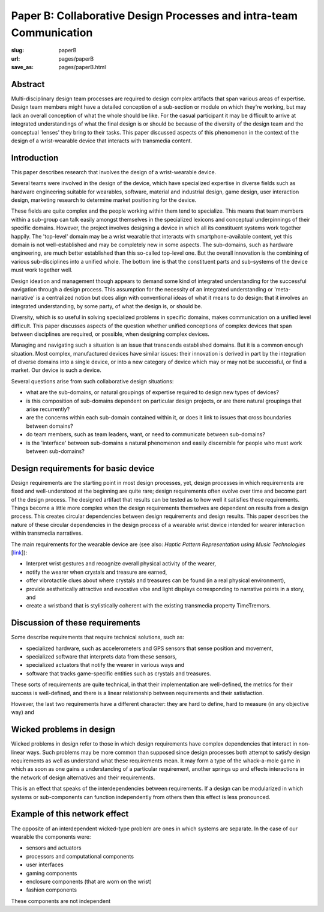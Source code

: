 Paper B: Collaborative Design Processes and intra-team Communication
======================================================================

:slug: paperB
:url: pages/paperB
:save_as: pages/paperB.html

Abstract
--------------------------------------------------

Multi-disciplinary design team processes are required to design complex artifacts that span various areas of expertise.  Design team members might have a detailed conception of a sub-section or module on which they're working, but may lack an overall conception of what the whole should be like. For the casual participant it may be difficult to arrive at integrated understandings of what the final design is or should be because of the diversity of the design team and the conceptual 'lenses' they bring to their tasks. This paper discussed aspects of this phenomenon in the context of the design of a wrist-wearable device that interacts with transmedia content.

Introduction
--------------------------------------------------

This paper describes research that involves the design of a wrist-wearable device. 

Several teams were involved in the design of the device, which have specialized expertise in diverse fields such as hardware engineering suitable for wearables, software, material and industrial design, game design, user interaction design, marketing research to determine market positioning for the device. 

These fields are quite complex and the people working within them tend to specialize. This means that team members within a sub-group can talk easily amongst themselves in the specialized lexicons and conceptual underpinnings of their specific domains. However, the project involves designing a device in which all its constituent systems work together happily. The 'top-level' domain may be a wrist wearable that interacts with smartphone-available content, yet this domain is not well-established and may be completely new in some aspects. The sub-domains, such as hardware engineering, are much better established than this so-called top-level one. But the overall innovation is the combining of various sub-disciplines into a unified whole. The bottom line is that the constituent parts and sub-systems of the device must work together well. 





Design ideation and management though appears to demand some kind of integrated understanding for the successful navigation through a design process. This assumption for the necessity of an integrated understanding or 'meta-narrative' is a centralized notion but does align with conventional ideas of what it means to do design: that it involves an integrated understanding, by some party, of what the design is, or should be.  

Diversity, which is so useful in solving specialized problems in specific domains, makes communication on a unified level difficult. This paper discusses aspects of the question whether unified conceptions of complex devices that span between disciplines are required, or possible, when designing complex devices.


Managing and navigating such a situation is an issue that transcends established domains. But it is a common enough situation. Most complex, manufactured devices have similar issues: their innovation is derived in part by the integration of diverse domains into a single device, or into a new category of device which may or may not be successful, or find a market. Our device is such a device. 

Several questions arise from such collaborative design situations:

- what are the sub-domains, or natural groupings of expertise required to design new types of devices?
- is this composition of sub-domains dependent on particular design projects, or are there natural groupings that arise recurrently?
- are the concerns within each sub-domain contained within it, or does it link to issues that cross boundaries between domains?
- do team members, such as team leaders, want, or need to communicate between sub-domains?
- is the 'interface' between sub-domains a natural phenomenon and easily discernible for people who must work between sub-domains?


Design requirements for basic device
--------------------------------------------------

Design requirements are the starting point in most design processes, yet, design processes in which requirements are fixed and well-understood at the beginning are quite rare; design requirements often evolve over time and become part of the design process.  The designed artifact that results can be tested as to how well it satisfies these requirements. Things become a little more complex when the design requirements themselves are dependent on results from a design process. This creates circular dependencies between design requirements and design results. This paper describes the nature of these circular dependencies in the design process of a wearable wrist device intended for wearer interaction within transmedia narratives.


The main requirements for the wearable device are (see also: `Haptic Pattern Representation using Music Technologies` [link_]):

.. _link: Haptic Pattern Representation using Music Technologies, 2014.

- Interpret wrist gestures and recognize overall physical activity of the wearer,
- notify the wearer when crystals and treasure are earned,
- offer vibrotactile clues about where crystals and treasures can be found (in a real physical environment),  
- provide aesthetically attractive and evocative vibe and light displays corresponding to narrative points in a story, and
- create a wristband that is stylistically coherent with the existing transmedia property TimeTremors.

Discussion of these requirements
--------------------------------------------------

Some describe requirements that require technical solutions, such as:

- specialized hardware, such as accelerometers and GPS sensors that sense position and movement,
- specialized software that interprets data from these sensors,
- specialized actuators that notify the wearer in various ways and
- software that tracks game-specific entities such as crystals and treasures.


These sorts of requirements are quite technical, in that their implementation are well-defined, the metrics for their success is well-defined, and there is a linear relationship between requirements and their satisfaction. 

However, the last two requirements have a different character: they are hard to define, hard to measure (in any objective way) and 

Wicked problems in design
--------------------------------------------------

Wicked problems in design refer to those in which design requirements have complex dependencies that interact in non-linear ways. Such problems may be more common than supposed since design processes both attempt to satisfy design requirements as well as understand what these requirements mean. It may form a type of the whack-a-mole game in which as soon as one gains a understanding of a particular requirement, another springs up and effects interactions in the network of design alternatives and their requirements. 

This is an effect that speaks of the interdependencies between requirements. If a design can be modularized in which systems or sub-components can function independently from others then this effect is less pronounced.  

Example of this network effect
--------------------------------------------------

The opposite of an interdependent wicked-type problem are ones in which systems are separate. In the case of our wearable the components were:

- sensors and actuators
- processors and computational components
- user interfaces
- gaming components
- enclosure components (that are worn on the wrist)
- fashion components 

These components are not independent











